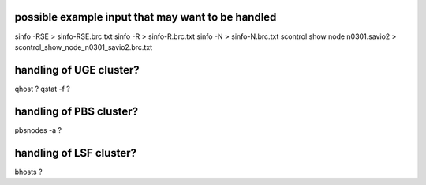 

possible example input that may want to be handled
--------------------------------------------------

sinfo -RSE > sinfo-RSE.brc.txt 
sinfo -R   > sinfo-R.brc.txt
sinfo -N   > sinfo-N.brc.txt
scontrol show node n0301.savio2 > scontrol_show_node_n0301_savio2.brc.txt




handling of UGE cluster?
------------------------

qhost ?
qstat -f ?


handling of PBS cluster?
------------------------

pbsnodes -a  ?



handling of LSF cluster?
------------------------

bhosts ?

